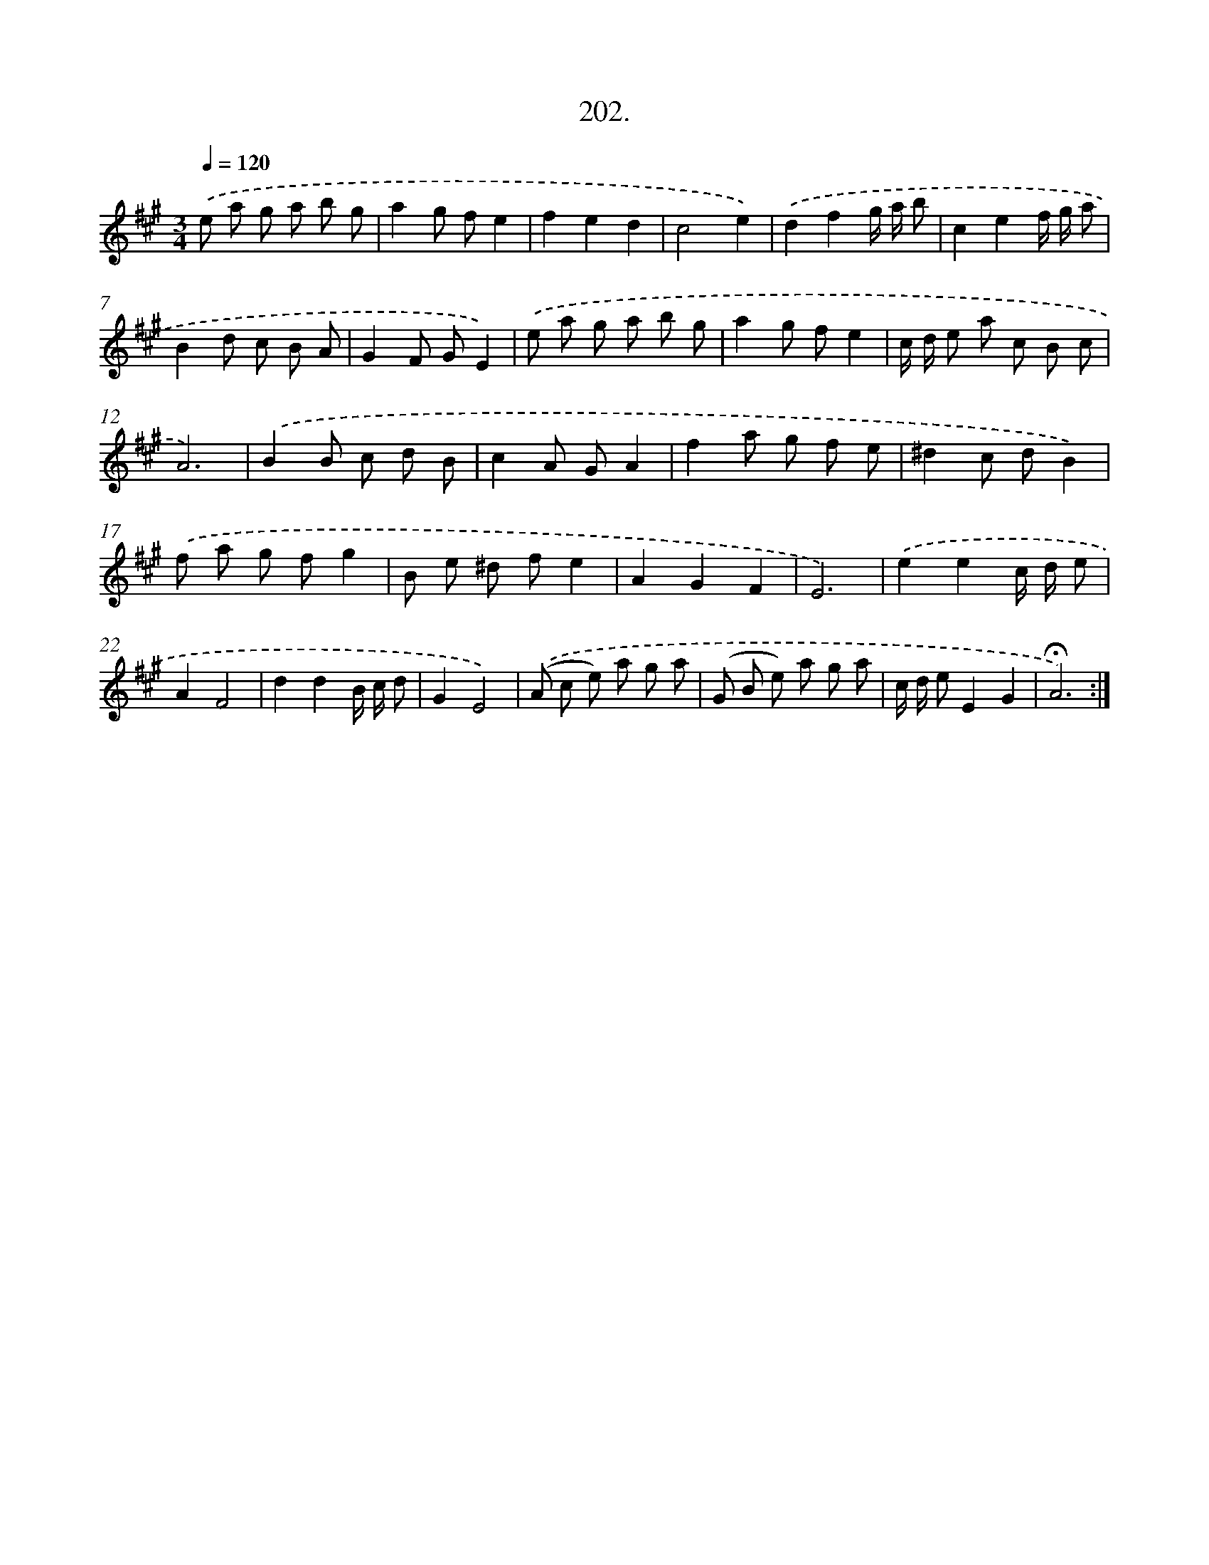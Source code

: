 X: 14199
T: 202.
%%abc-version 2.0
%%abcx-abcm2ps-target-version 5.9.1 (29 Sep 2008)
%%abc-creator hum2abc beta
%%abcx-conversion-date 2018/11/01 14:37:42
%%humdrum-veritas 1863911371
%%humdrum-veritas-data 300489028
%%continueall 1
%%barnumbers 0
L: 1/8
M: 3/4
Q: 1/4=120
K: A clef=treble
.('e a g a b g |
a2g fe2 |
f2e2d2 |
c4e2) |
.('d2f2g/ a/ b |
c2e2f/ g/ a |
B2d c B A |
G2F GE2) |
.('e a g a b g |
a2g fe2 |
c/ d/ e a c B c |
A6) |
.('B2B c d B |
c2A GA2 |
f2a g f e |
^d2c dB2) |
.('f a g fg2 |
B e ^d fe2 |
A2G2F2 |
E6) |
.('e2e2c/ d/ e |
A2F4 |
d2d2B/ c/ d |
G2E4) |
.('(A c e) a g a |
(G B e) a g a |
c/ d/ eE2G2 |
!fermata!A6) :|]
